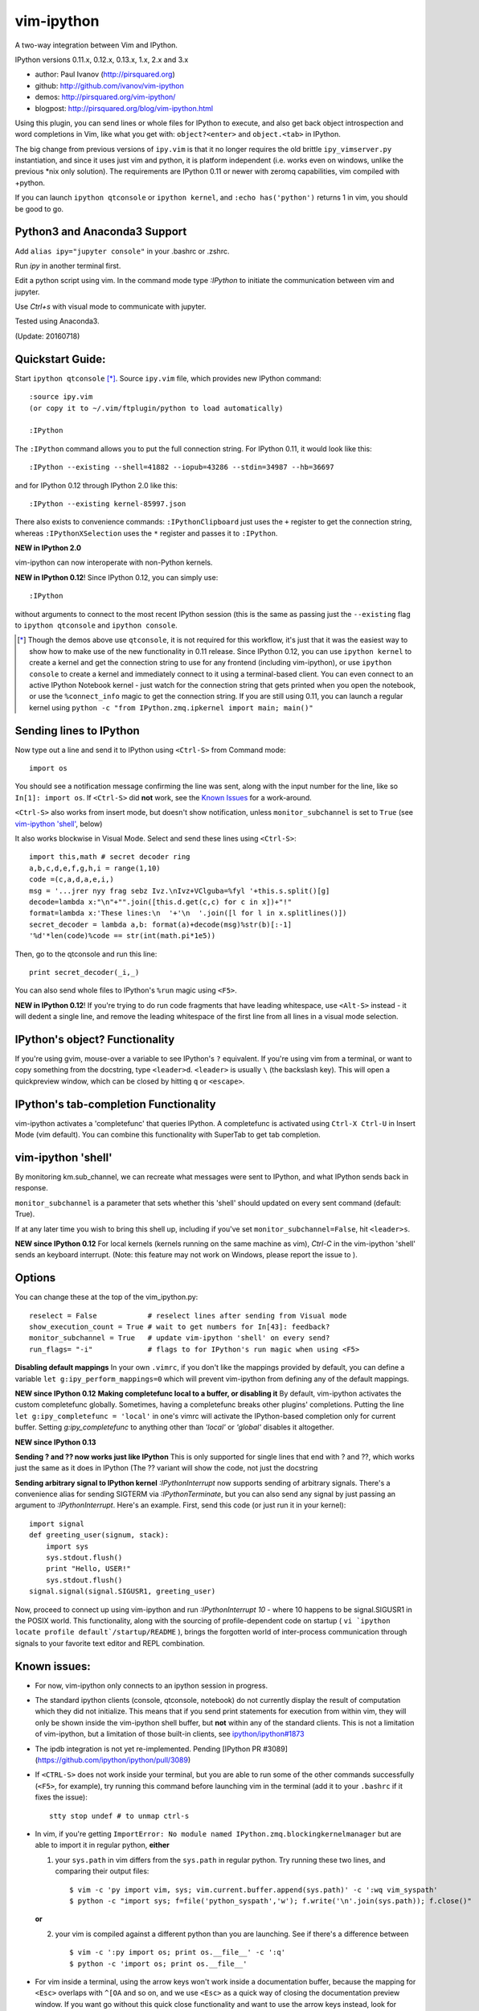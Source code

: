 ###########
vim-ipython
###########

A two-way integration between Vim and IPython.

IPython versions 0.11.x, 0.12.x, 0.13.x, 1.x, 2.x and 3.x

* author: Paul Ivanov (http://pirsquared.org)
* github: http://github.com/ivanov/vim-ipython
* demos: http://pirsquared.org/vim-ipython/
* blogpost: http://pirsquared.org/blog/vim-ipython.html

Using this plugin, you can send lines or whole files for IPython to
execute, and also get back object introspection and word completions in
Vim, like what you get with: ``object?<enter>`` and ``object.<tab>`` in
IPython.

The big change from previous versions of ``ipy.vim`` is that it no longer
requires the old brittle ``ipy_vimserver.py`` instantiation, and since
it uses just vim and python, it is platform independent (i.e. works
even on windows, unlike the previous \*nix only solution). The requirements
are IPython 0.11 or newer with zeromq capabilities, vim compiled with +python.

If you can launch ``ipython qtconsole`` or ``ipython kernel``, and
``:echo has('python')`` returns 1 in vim, you should be good to go.

-----------------------------
Python3 and Anaconda3 Support
-----------------------------
Add ``alias ipy="jupyter console"`` in your .bashrc or .zshrc.

Run `ipy` in another terminal first.

Edit a python script using vim. In the command mode type `:IPython` to initiate the communication between vim and jupyter.

Use `Ctrl+s` with visual mode to communicate with jupyter.

Tested using Anaconda3.

(Update: 20160718)

-----------------
Quickstart Guide:
-----------------
Start ``ipython qtconsole`` [*]_. Source ``ipy.vim`` file, which provides new
IPython command::

  :source ipy.vim
  (or copy it to ~/.vim/ftplugin/python to load automatically)

  :IPython

The ``:IPython`` command allows you to put the full connection string. For
IPython 0.11, it would look like this::

  :IPython --existing --shell=41882 --iopub=43286 --stdin=34987 --hb=36697

and for IPython 0.12 through IPython 2.0 like this::

  :IPython --existing kernel-85997.json

There also exists to convenience commands: ``:IPythonClipboard`` just uses the
``+`` register to get the connection string, whereas ``:IPythonXSelection``
uses the ``*`` register and passes it to ``:IPython``.

**NEW in IPython 2.0**

vim-ipython can now interoperate with non-Python kernels.


**NEW in IPython 0.12**!
Since IPython 0.12, you can simply use::

  :IPython

without arguments to connect to the most recent IPython session (this is the
same as passing just the ``--existing`` flag to ``ipython qtconsole`` and
``ipython console``.

.. [*] Though the demos above use ``qtconsole``, it is not required
    for this workflow, it's just that it was the easiest way to show how to
    make use of the new functionality in 0.11 release. Since IPython 0.12, you
    can use ``ipython kernel`` to create a kernel and get the connection
    string to use for any frontend (including vim-ipython), or use ``ipython
    console`` to create a kernel and immediately connect to it using a
    terminal-based client. You can even connect to an active IPython Notebook
    kernel - just watch for the connection string that gets printed when you
    open the notebook, or use the ``%connect_info`` magic to get the
    connection string.  If you are still using 0.11, you can launch a regular
    kernel using ``python -c "from IPython.zmq.ipkernel import main; main()"``

------------------------
Sending lines to IPython
------------------------
Now type out a line and send it to IPython using ``<Ctrl-S>`` from Command mode::

  import os

You should see a notification message confirming the line was sent, along
with the input number for the line, like so ``In[1]: import os``. If
``<Ctrl-S>`` did **not** work, see the `Known Issues <#known-issues>`_ for a
work-around.

``<Ctrl-S>`` also works from insert mode, but doesn't show notification,
unless ``monitor_subchannel`` is set to ``True`` (see `vim-ipython 'shell'`_,
below)

It also works blockwise in Visual Mode. Select and send these lines using
``<Ctrl-S>``::

  import this,math # secret decoder ring
  a,b,c,d,e,f,g,h,i = range(1,10)
  code =(c,a,d,a,e,i,)
  msg = '...jrer nyy frag sebz Ivz.\nIvz+VClguba=%fyl '+this.s.split()[g]
  decode=lambda x:"\n"+"".join([this.d.get(c,c) for c in x])+"!"
  format=lambda x:'These lines:\n  '+'\n  '.join([l for l in x.splitlines()])
  secret_decoder = lambda a,b: format(a)+decode(msg)%str(b)[:-1]
  '%d'*len(code)%code == str(int(math.pi*1e5))

Then, go to the qtconsole and run this line::

  print secret_decoder(_i,_)

You can also send whole files to IPython's ``%run`` magic using ``<F5>``.

**NEW in IPython 0.12**!
If you're trying to do run code fragments that have leading whitespace, use
``<Alt-S>`` instead - it will dedent a single line, and remove the leading
whitespace of the first line from all lines in a visual mode selection.

-------------------------------
IPython's object? Functionality
-------------------------------

If you're using gvim, mouse-over a variable to see IPython's ``?`` equivalent.
If you're using vim from a terminal, or want to copy something from the
docstring, type ``<leader>d``. ``<leader>`` is usually ``\`` (the backslash
key).  This will open a quickpreview window, which can be closed by hitting
``q`` or ``<escape>``.

--------------------------------------
IPython's tab-completion Functionality
--------------------------------------
vim-ipython activates a 'completefunc' that queries IPython.
A completefunc is activated using ``Ctrl-X Ctrl-U`` in Insert Mode (vim
default). You can combine this functionality with SuperTab to get tab
completion.

-------------------
vim-ipython 'shell'
-------------------

By monitoring km.sub_channel, we can recreate what messages were sent to
IPython, and what IPython sends back in response.

``monitor_subchannel`` is a parameter that sets whether this 'shell' should
updated on every sent command (default: True).

If at any later time you wish to bring this shell up, including if you've set
``monitor_subchannel=False``, hit ``<leader>s``.

**NEW since IPython 0.12**
For local kernels (kernels running on the same machine as vim), `Ctrl-C` in
the vim-ipython 'shell' sends an keyboard interrupt. (Note: this feature may
not work on Windows, please report the issue to ).

-------
Options
-------
You can change these at the top of the vim_ipython.py::

  reselect = False            # reselect lines after sending from Visual mode
  show_execution_count = True # wait to get numbers for In[43]: feedback?
  monitor_subchannel = True   # update vim-ipython 'shell' on every send?
  run_flags= "-i"             # flags to for IPython's run magic when using <F5>

**Disabling default mappings**
In your own ``.vimrc``, if you don't like the mappings provided by default,
you can define a variable ``let g:ipy_perform_mappings=0`` which will prevent
vim-ipython from defining any of the default mappings.

**NEW since IPython 0.12**
**Making completefunc local to a buffer, or disabling it**
By default, vim-ipython activates the custom completefunc globally.
Sometimes, having a completefunc breaks other plugins' completions. Putting
the line ``let g:ipy_completefunc = 'local'`` in one's vimrc will activate the
IPython-based completion only for current buffer. Setting `g:ipy_completefunc`
to anything other than `'local'` or `'global'` disables it altogether.

**NEW since IPython 0.13**

**Sending ? and ?? now works just like IPython**
This is only supported for single lines that end with ? and ??, which works
just the same as it does in IPython (The ?? variant will show the code, not
just the docstring

**Sending arbitrary signal to IPython kernel**
`:IPythonInterrupt` now supports sending of arbitrary signals. There's a
convenience alias for sending SIGTERM via `:IPythonTerminate`, but you can
also send any signal by just passing an argument to `:IPythonInterrupt`.
Here's an example. First, send this code (or just run it in your kernel)::

    import signal
    def greeting_user(signum, stack):
        import sys
        sys.stdout.flush()
        print "Hello, USER!"
        sys.stdout.flush()
    signal.signal(signal.SIGUSR1, greeting_user)

Now, proceed to connect up using vim-ipython and run `:IPythonInterrupt 10` -
where 10 happens to be signal.SIGUSR1 in the POSIX world. This functionality,
along with the sourcing of profile-dependent code on startup (
``vi `ipython locate profile default`/startup/README`` ), brings the forgotten
world of inter-process communication through signals to your favorite text
editor and REPL combination.


---------------
Known issues:
---------------
- For now, vim-ipython only connects to an ipython session in progress.
- The standard ipython clients (console, qtconsole, notebook) do not currently
  display the result of computation which they did not initialize. This means
  that if you send print statements for execution from within vim, they will
  only be shown inside the vim-ipython shell buffer, but **not** within any of
  the standard clients. This is not a limitation of vim-ipython, but a
  limitation of those built-in clients, see `ipython/ipython#1873
  <https://github.com/ipython/ipython/issues/1873>`_
- The ipdb integration is not yet re-implemented. Pending 
  [IPython PR #3089](https://github.com/ipython/ipython/pull/3089)
- If ``<CTRL-S>`` does not work inside your terminal, but you are able to run
  some of the other commands successfully (``<F5>``, for example), try running
  this command before launching vim in the terminal (add it to your
  ``.bashrc`` if it fixes the issue)::

    stty stop undef # to unmap ctrl-s

- In vim, if you're getting ``ImportError: No module named
  IPython.zmq.blockingkernelmanager`` but are able to import it in regular
  python, **either**

  1. your ``sys.path`` in vim differs from the ``sys.path`` in regular python.
     Try running these two lines, and comparing their output files::

      $ vim -c 'py import vim, sys; vim.current.buffer.append(sys.path)' -c ':wq vim_syspath'
      $ python -c "import sys; f=file('python_syspath','w'); f.write('\n'.join(sys.path)); f.close()"

  **or**

  2. your vim is compiled against a different python than you are launching. See
     if there's a difference between ::

      $ vim -c ':py import os; print os.__file__' -c ':q'
      $ python -c 'import os; print os.__file__'

- For vim inside a terminal, using the arrow keys won't work inside a
  documentation buffer, because the mapping for ``<Esc>`` overlaps with
  ``^[OA`` and so on, and we use ``<Esc>`` as a quick way of closing the
  documentation preview window. If you want go without this quick close
  functionality and want to use the arrow keys instead, look for instructions
  starting with "Known issue: to enable the use of arrow keys..." in the
  ``get_doc_buffer`` function.

- @fholgado's update to ``minibufexpl.vim`` that is up on GitHub will always
  put the cursor in the minibuf after sending a command when
  ``monitor_subchannel`` is set. This is a bug in minibufexpl.vim and the workaround
  is described in vim-ipython issue #7.

- the vim-ipython buffer is set to filetype=python, which provides syntax
  highlighting, but that syntax highlighting will be broken if a stack trace
  is returned which contains one half of a quote delimiter.

- vim-ipython is currently for Python2.X only.

----------------------------
Thanks and Bug Participation
----------------------------
Here's a brief acknowledgment of the `folks who have graciously pitched in`_. If
you've been missed, don't hesitate to contact me, or better yet, submit a
pull request with your attribution.

* @minrk for guiding me through the IPython kernel manager protocol, and
  support of connection_file-based IPython connection (#13), and keeping
  vim-ipython working across IPython API changes.
* @nakamuray and @tcheneau for reporting and providing a fix for when vim is
  compiled without a gui (#1)
* @unpingco for reporting Windows bugs (#3,#4), providing better multiline
  dedenting (#15), and suggesting that a resized vim-ipython shell stays
  resized (#16).
* @simon-b for terminal vim arrow key issue (#5)
* @jorgesca and @kwgoodman for shell update problems (#6)
* @xowlinx and @vladimiroff for Ctrl-S issues in Konsole (#8)
* @zeekay for easily allowing custom mappings (#9)
* @jorgesca for reporting the lack of profile handling capability (#14),
  only open updating 'shell' if it is open (#29)
* @enzbang for removing mapping that's not currently functional (#17)
* @ogrisel  for fixing documentation typo (#19)
* @koepsell for gracefully exiting in case python is not available (#23)
* @mrterry for activating completefunc only after a connection is made (#25),
  Ctrl-C implementation in vim-ipython 'shell' (#28)
* @nonameentername for completion on import statements (#26)
* @dstahlke for setting syntax of doc window to ReST
* @jtratner for docs with quotes (#30)
* @pielgrzym for setting completefunc locally to a buffer (#32)
* @flacjacket for pointing out and providing fix for IPython API change
* @memeplex for fixing the identifier grabbing on e.g. non-PEP8 compliant code
* @pydave for IPythonTerminate (sending SIGTERM using our hack)
* @luispedro for IPythonNew
* @jjhelmus and @wmvanvliet for IPython 3.x support.

Similar Projects
----------------
* `ipython-vimception`_ - vim-within-vim in the IPython Notebook (Paul Ivanov)
* `vim-slime`_ - Grab some text and "send" it to a GNU Screen / tmux session
  (Jonathan Palardy)
* `screen.vba`_ - Simulate a split shell, using GNU Screen / tmux, that you
  can send commands to (Eric Van Dewoestine)
* `vimux`_ - vim plugin to interact with tmux (Ben Mills)
* `vimux-pyutils`_ - send code to tmux ipython session (Julien Rebetez)
* conque_ - terminal emulator which uses a Vim buffer to display the program
  output (Nico Raffo)
* `ipyqtmacvim`_ - plugin to send commands from MacVim to IPython Qt console
  (Justin Kitzes)
* `tslime_ipython`_ - "cell" execution , with cells defined by marks
* `vipy`_ - used vim-ipython as a starting point and ran with it in a slightly
  different direction. (John David Giese)


.. _ipython-vimception: https://github.com/ivanov/ipython-vimception
.. _vim-slime: https://github.com/jpalardy/vim-slime
.. _screen.vba: https://github.com/ervandew/screen
.. _conque: http://code.google.com/p/conque/
.. _vimux: https://github.com/benmills/vimux
.. _vimux-pyutils: https://github.com/julienr/vimux-pyutils
.. _ipyqtmacvim: https://github.com/jkitzes/ipyqtmacvim/
.. _tslime_ipython: https://github.com/eldridgejm/tslime_ipython
.. _vipy: https://github.com/johndgiese/vipy
.. _folks who have graciously pitched in: https://github.com/ivanov/vim-ipython/graphs/contributors

Bottom Line
-----------
If you find this project useful, please consider donating money to the
`John Hunter Memorial Fund`_. A giant in our community, John lead by example
and gave us all so much. This is one small way we can give back to his family.

.. _John Hunter Memorial Fund: http://numfocus.org/johnhunter/
